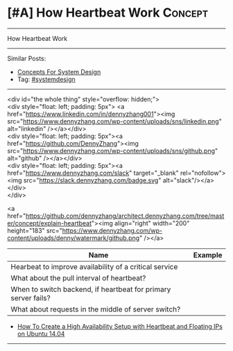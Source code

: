 * [#A] How Heartbeat Work                                           :Concept:
#+STARTUP: showeverything
#+OPTIONS: toc:nil \n:t ^:nil creator:nil d:nil
#+EXPORT_EXCLUDE_TAGS: exclude noexport BLOG
:PROPERTIES:
:type: systemdesign, designconcept
:END:
---------------------------------------------------------------------
How Heartbeat Work
---------------------------------------------------------------------
Similar Posts:
- [[https://architect.dennyzhang.com/design-concept][Concepts For System Design]]
- Tag: [[https://architect.dennyzhang.com/tag/systemdesign][#systemdesign]]
---------------------------------------------------------------------
#+BEGIN_HTMLEN
<div id="the whole thing" style="overflow: hidden;">
<div style="float: left; padding: 5px"> <a href="https://www.linkedin.com/in/dennyzhang001"><img src="https://www.dennyzhang.com/wp-content/uploads/sns/linkedin.png" alt="linkedin" /></a></div>
<div style="float: left; padding: 5px"><a href="https://github.com/DennyZhang"><img src="https://www.dennyzhang.com/wp-content/uploads/sns/github.png" alt="github" /></a></div>
<div style="float: left; padding: 5px"><a href="https://www.dennyzhang.com/slack" target="_blank" rel="nofollow"><img src="https://slack.dennyzhang.com/badge.svg" alt="slack"/></a></div>
</div>

<a href="https://github.com/dennyzhang/architect.dennyzhang.com/tree/master/concept/explain-heartbeat"><img align="right" width="200" height="183" src="https://www.dennyzhang.com/wp-content/uploads/denny/watermark/github.png" /></a>
#+END_HTML

| Name                                                           | Example |
|----------------------------------------------------------------+---------|
| Hearbeat to improve availability of a critical service         |         |
| What about the pull interval of heartbeat?                     |         |
| When to switch backend, if heartbeat for primary server fails? |         |
| What about requests in the middle of server switch?            |         |

- [[https://www.digitalocean.com/community/tutorials/how-to-create-a-high-availability-setup-with-heartbeat-and-floating-ips-on-ubuntu-14-04][How To Create a High Availability Setup with Heartbeat and Floating IPs on Ubuntu 14.04]]
---------------------------------------------------------------------
* org-mode configuration                                           :noexport:
#+STARTUP: overview customtime noalign logdone showall
#+DESCRIPTION:
#+KEYWORDS:
#+LATEX_HEADER: \usepackage[margin=0.6in]{geometry}
#+LaTeX_CLASS_OPTIONS: [8pt]
#+LATEX_HEADER: \usepackage[english]{babel}
#+LATEX_HEADER: \usepackage{lastpage}
#+LATEX_HEADER: \usepackage{fancyhdr}
#+LATEX_HEADER: \pagestyle{fancy}
#+LATEX_HEADER: \fancyhf{}
#+LATEX_HEADER: \rhead{Updated: \today}
#+LATEX_HEADER: \rfoot{\thepage\ of \pageref{LastPage}}
#+LATEX_HEADER: \lfoot{\href{https://github.com/dennyzhang/cheatsheet.dennyzhang.com/tree/master/cheatsheet-leetcode-A4}{GitHub: https://github.com/dennyzhang/cheatsheet.dennyzhang.com/tree/master/cheatsheet-leetcode-A4}}
#+LATEX_HEADER: \lhead{\href{https://cheatsheet.dennyzhang.com/cheatsheet-slack-A4}{Blog URL: https://cheatsheet.dennyzhang.com/cheatsheet-leetcode-A4}}
#+AUTHOR: Denny Zhang
#+EMAIL:  denny@dennyzhang.com
#+TAGS: noexport(n)
#+PRIORITIES: A D C
#+OPTIONS:   H:3 num:t toc:nil \n:nil @:t ::t |:t ^:t -:t f:t *:t <:t
#+OPTIONS:   TeX:t LaTeX:nil skip:nil d:nil todo:t pri:nil tags:not-in-toc
#+EXPORT_EXCLUDE_TAGS: exclude noexport
#+SEQ_TODO: TODO HALF ASSIGN | DONE BYPASS DELEGATE CANCELED DEFERRED
#+LINK_UP:
#+LINK_HOME:
